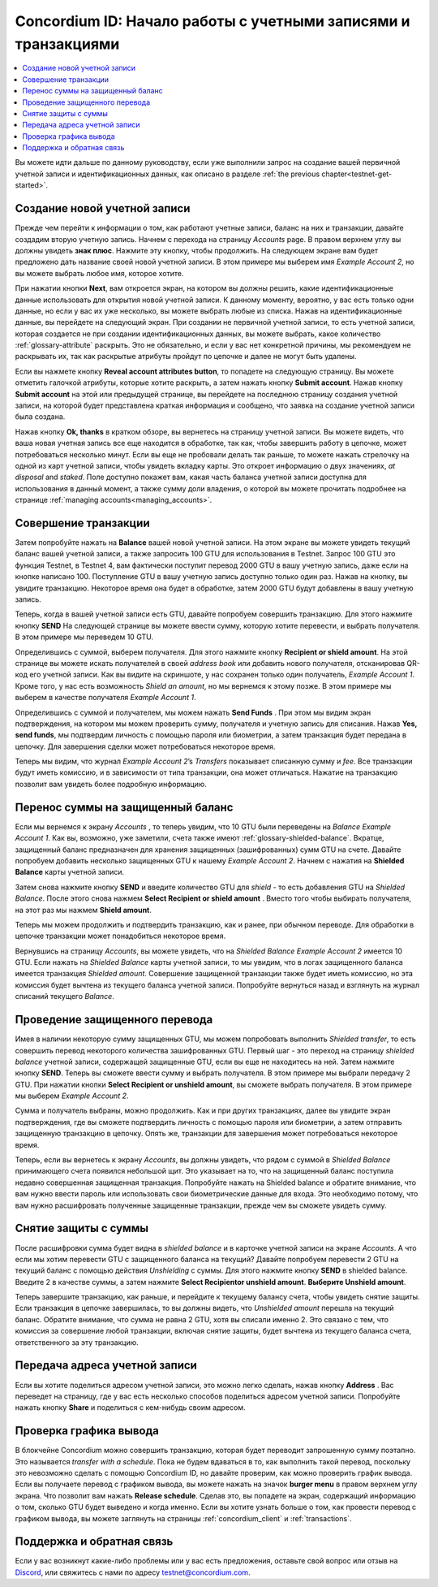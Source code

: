 .. _Discord: https://discord.gg/xWmQ5tp

.. _guide-account-transactions:

================================================================
Concordium ID: Начало работы с учетными записями и транзакциями
================================================================

.. contents::
   :local:
   :backlinks: none

Вы можете идти дальше по данному руководству, если уже выполнили запрос на создание  вашей первичной учетной записи и идентификационных данных, как описано в разделе
:ref:`the previous chapter<testnet-get-started>`.

Создание новой учетной записи
==============================
Прежде чем перейти к информации о том, как работают учетные записи, баланс на них и транзакции, давайте создадим вторую учетную запись. Начнем с перехода на страницу
*Accounts* page. В правом верхнем углу вы должны увидеть **знак плюс**. Нажмите эту кнопку, чтобы продолжить. На следующем экране вам будет предложено дать название своей новой учетной записи. В этом примере мы выберем имя
*Example Account 2*, но вы можете выбрать любое имя, которое хотите.

.. image:: images/concordium-id/acc1.png
      :width: 32%
      :align: center
.. image:: images/concordium-id/acc2.png
      :width: 32%
      :align: center

При нажатии кнопки **Next**, вам откроется экран, на котором вы должны решить, какие идентификационные данные использовать для открытия новой учетной записи. К данному моменту, вероятно, у вас есть только одни данные, но если у вас их уже несколько, вы можете выбрать любые из списка. Нажав на идентификационные данные, вы перейдете на следующий экран. При создании не первичной учетной записи, то есть учетной записи, которая создается не при создании идентификационных данных, вы можете выбрать, какое количество
:ref:`glossary-attribute` раскрыть. Это не обязательно, и если у вас нет конкретной причины, мы рекомендуем не раскрывать их, так как раскрытые атрибуты пройдут по цепочке и далее не могут быть удалены.

.. image:: images/concordium-id/acc3.png
      :width: 32%
      :align: center
.. image:: images/concordium-id/acc4.png
      :width: 32%
      :align: center

Если вы нажмете кнопку **Reveal account attributes button**, то попадете на следующую страницу. Вы можете отметить галочкой атрибуты, которые хотите раскрыть, а затем нажать кнопку
**Submit account**. Нажав кнопку **Submit account** на этой или предыдущей странице, вы перейдете на последнюю страницу создания учетной записи, на которой будет представлена краткая информация и сообщено, что заявка на создание учетной записи была создана.

.. image:: images/concordium-id/acc5.png
      :width: 32%
      :align: center
.. image:: images/concordium-id/acc6.png
      :width: 32%
      :align: center

Нажав кнопку **Ok, thanks** в кратком обзоре, вы вернетесь на страницу учетной записи. Вы можете видеть, что ваша новая учетная запись все еще находится в обработке, так как, чтобы завершить работу в цепочке, может потребоваться несколько минут. Если вы еще не пробовали делать так раньше, то можете нажать стрелочку на одной из карт учетной записи, чтобы увидеть вкладку карты. Это откроет информацию о двух значениях,
*at disposal* and *staked*. Поле доступно покажет вам, какая часть баланса учетной записи доступна для использования в данный момент, а также сумму доли владения, о которой вы можете прочитать подробнее на странице
:ref:`managing accounts<managing_accounts>`.

.. image:: images/concordium-id/acc7.png
      :width: 32%
      :align: center
.. image:: images/concordium-id/acc8.png
      :width: 32%
      :align: center


Совершение транзакции
=======================
Затем попробуйте нажать на **Balance** вашей новой учетной записи. На этом экране вы можете увидеть текущий баланс вашей учетной записи, а также запросить 100 GTU для использования в Testnet. Запрос 100 GTU это функция Testnet, в Testnet 4,  вам фактически поступит перевод 2000 GTU в вашу учетную запись, даже если на кнопке написано 100. Поступление GTU в вашу учетную запись доступно только один раз. Нажав на кнопку, вы увидите транзакцию. Некоторое время она будет в обработке, затем 2000 GTU будут добавлены в вашу учетную запись.

.. image:: images/concordium-id/acc9.png
      :width: 32%
      :align: center
.. image:: images/concordium-id/acc10.png
      :width: 32%
      :align: center

Теперь, когда в вашей учетной записи есть GTU, давайте попробуем совершить транзакцию. Для этого нажмите кнопку **SEND**
На следующей странице вы можете ввести сумму, которую хотите перевести, и выбрать получателя. В этом примере мы переведем 10 GTU.

.. image:: images/concordium-id/acc11.png
      :width: 32%
      :align: center
.. image:: images/concordium-id/acc12.png
      :width: 32%
      :align: center

Определившись с суммой, выберем получателя. Для этого нажмите кнопку **Recipient or shield amount**.
На этой странице вы можете искать получателей в своей *address book*
или добавить нового получателя, отсканировав QR-код его учетной записи. Как вы видите на скриншоте, у нас сохранен только один получатель,
*Example Account 1*. Кроме того, у нас есть возможность *Shield an amount*,
но мы вернемся к этому позже. В этом примере мы выберем в качестве получателя *Example Account 1*.

.. image:: images/concordium-id/acc13.png
      :width: 32%
      :align: center
.. image:: images/concordium-id/acc14.png
      :width: 32%
      :align: center

Определившись с суммой и получателем, мы можем нажать **Send Funds** . При этом мы видим экран подтверждения, на котором мы можем проверить сумму, получателя и учетную запись для списания. Нажав
**Yes, send funds**, мы подтвердим личность с помощью пароля или биометрии, а затем транзакция будет передана в цепочку. Для завершения сделки может потребоваться некоторое время.

.. image:: images/concordium-id/acc15.png
      :width: 32%
      :align: center
.. image:: images/concordium-id/acc16.png
      :width: 32%
      :align: center

Теперь мы видим, что журнал *Example Account 2*’s *Transfers* показывает списанную сумму и *fee*. Все транзакции будут иметь комиссию, и в зависимости от типа транзакции, она может отличаться. Нажатие на транзакцию позволит вам увидеть более подробную информацию.

.. image:: images/concordium-id/acc17.png
      :width: 32%
      :align: center
.. image:: images/concordium-id/acc18.png
      :width: 32%
      :align: center

.. _move-an-amount-to-the-shielded-balance:

Перенос суммы на защищенный баланс
========================================
Если мы вернемся к экрану *Accounts* , то теперь увидим, что 10 GTU были переведены на *Balance Example Account 1*. Как вы, возможно, уже заметили, счета также имеют
:ref:`glossary-shielded-balance`. Вкратце, защищенный баланс предназначен для хранения защищенных (зашифрованных) сумм GTU на счете. Давайте попробуем добавить несколько защищенных GTU к нашему
*Example Account 2*. Начнем с нажатия на **Shielded Balance** карты учетной записи.

.. image:: images/concordium-id/acc19.png
      :width: 32%
      :align: center
.. image:: images/concordium-id/acc20.png
      :width: 32%
      :align: center

Затем снова нажмите кнопку **SEND** и введите количество GTU для *shield* - то есть добавления GTU на *Shielded Balance*.
После этого снова нажмем **Select Recipient or shield amount** .
Вместо того чтобы выбирать получателя, на этот раз мы нажмем **Shield amount**.

.. image:: images/concordium-id/acc21.png
      :width: 32%
      :align: center
.. image:: images/concordium-id/acc22.png
      :width: 32%
      :align: center

Теперь мы можем продолжить и подтвердить транзакцию, как и ранее, при обычном переводе. Для обработки в цепочке транзакции может понадобиться некоторое время.

.. image:: images/concordium-id/acc23.png
      :width: 32%
      :align: center
.. image:: images/concordium-id/acc24.png
      :width: 32%
      :align: center

Вернувшись на страницу *Accounts*, вы можете увидеть, что на *Shielded Balance Example Account 2* имеется 10 GTU.
Если нажать на *Shielded Balance* карты учетной записи, то мы увидим, что в логах защищенного баланса имеется транзакция *Shielded amount*.
Совершение защищенной транзакции также будет иметь комиссию, но эта комиссия будет вычтена из текущего баланса учетной записи. Попробуйте вернуться назад и взглянуть на журнал списаний текущего *Balance*.

.. image:: images/concordium-id/acc25.png
      :width: 32%
      :align: center
.. image:: images/concordium-id/acc26.png
      :width: 32%
      :align: center

Проведение защищенного перевода
=================================
Имея в наличии некоторую сумму защищенных GTU, мы можем попробовать выполнить *Shielded transfer*,
то есть совершить перевод некоторого количества зашифрованных GTU. Первый шаг - это переход на страницу
*shielded balance* учетной записи, содержащей защищенные GTU, если вы еще не находитесь на ней. Затем нажмите кнопку **SEND**.
Теперь вы сможете ввести сумму и выбрать получателя. В этом примере мы выбрали передачу 2 GTU. При нажатии кнопки **Select Recipient or unshield amount**,
вы сможете выбрать получателя. В этом примере мы выберем
*Example Account 2*.

.. image:: images/concordium-id/acc27.png
      :width: 32%
      :align: center
.. image:: images/concordium-id/acc28.png
      :width: 32%
      :align: center

Сумма и получатель выбраны, можно продолжить. Как и при других транзакциях, далее вы увидите экран подтверждения, где вы сможете подтвердить личность с помощью пароля или биометрии, а затем отправить защищенную транзакцию в цепочку. Опять же, транзакции для завершения может потребоваться некоторое время.

.. image:: images/concordium-id/acc29.png
      :width: 32%
      :align: center
.. image:: images/concordium-id/acc30.png
      :width: 32%
      :align: center


Теперь, если вы вернетесь к экрану *Accounts*, вы должны увидеть, что рядом с суммой в
*Shielded Balance* принимающего счета появился небольшой щит. Это указывает на то, что на защищенный баланс поступила недавно совершенная защищенная транзакция. Попробуйте нажать на Shielded balance и обратите внимание, что вам нужно ввести пароль или использовать свои биометрические данные для входа. Это необходимо потому, что вам нужно расшифровать полученные защищенные транзакции, прежде чем вы сможете увидеть сумму.

.. image:: images/concordium-id/acc31.png
      :width: 32%
      :align: center
.. image:: images/concordium-id/acc32.png
      :width: 32%
      :align: center

Снятие защиты с суммы
=======================
После расшифровки сумма будет видна в *shielded balance* и в карточке учетной записи на экране *Accounts*.
А что если мы хотим перевести GTU с защищенного баланса на текущий? Давайте попробуем перевести 2 GTU на текущий баланс с помощью действия
*Unshielding* с суммы. Для этого нажмите кнопку **SEND** в shielded balance.
Введите 2 в качестве суммы, а затем нажмите **Select Recipientor unshield amount**.
**Выберите Unshield amount**.

.. image:: images/concordium-id/acc33.png
      :width: 32%
      :align: center
.. image:: images/concordium-id/acc34.png
      :width: 32%
      :align: center

Теперь завершите транзакцию, как раньше, и перейдите к текущему балансу счета, чтобы увидеть снятие защиты. Если транзакция в цепочке завершилась, то вы должны видеть, что
*Unshielded amount* перешла на текущий баланс. Обратите внимание, что сумма не равна 2 GTU, хотя вы списали именно 2. Это связано с тем, что комиссия за совершение любой транзакции, включая снятие защиты, будет вычтена из текущего баланса счета, ответственного за эту транзакцию.

.. image:: images/concordium-id/acc35.png
      :width: 32%
      :align: center
.. image:: images/concordium-id/acc36.png
      :width: 32%
      :align: center

Передача адреса учетной записи
================================
Если вы хотите поделиться адресом учетной записи, это можно легко сделать, нажав кнопку **Address** .
Вас переведет на страницу, где у вас есть несколько способов поделиться адресом учетной записи. Попробуйте нажать кнопку
**Share** и поделиться с кем-нибудь своим адресом.

.. image:: images/concordium-id/acc37.png
      :width: 32%
      :align: center
.. image:: images/concordium-id/acc38.png
      :width: 32%
      :align: center

Проверка графика вывода
==========================
В блокчейне Concordium можно совершить транзакцию, которая будет переводит запрошенную сумму поэтапно. Это называется
*transfer with a schedule*.
Пока не будем вдаваться в то, как выполнить такой перевод, поскольку это невозможно сделать с помощью Concordium ID, но давайте проверим, как можно проверить график вывода. Если вы получаете перевод с графиком вывода, вы можете нажать на значок
**burger menu** в правом верхнем углу экрана. Что позволит вам нажать **Release schedule**.
Сделав это, вы попадете на экран, содержащий информацию о том, сколько GTU будет выведено и когда именно. Если вы хотите узнать больше о том, как провести перевод с графиком вывода, вы можете заглянуть на страницы
:ref:`concordium_client` и :ref:`transactions`.

.. image:: images/concordium-id/rel1.png
      :width: 32%
.. image:: images/concordium-id/rel2.png
      :width: 32%
.. image:: images/concordium-id/rel3.png
      :width: 32%

Поддержка и обратная связь
===========================

Если у вас возникнут какие-либо проблемы или у вас есть предложения, оставьте свой вопрос или отзыв на `Discord`_,
или свяжитесь с нами по адресу testnet@concordium.com.
